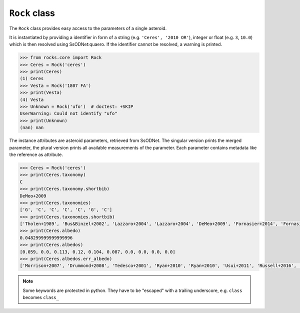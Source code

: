 ``Rock`` class
==============

The ``Rock`` class provides easy access to the parameters of a single asteroid.

It is instantiated by providing a identifier in form of a string (e.g.
``'Ceres', '2010 OR'``), integer or float (e.g. ``3``, ``10.0``) which is then
resolved using SsODNet:quaero. If the identifier cannot be resolved, a warning
is printed.

.. code-block:: python

  >>> from rocks.core import Rock
  >>> Ceres = Rock('ceres')
  >>> print(Ceres)
  (1) Ceres
  >>> Vesta = Rock('1807 FA')
  >>> print(Vesta)
  (4) Vesta
  >>> Unknown = Rock('ufo')  # doctest: +SKIP
  UserWarning: Could not identify "ufo" 
  >>> print(Unknown)
  (nan) nan

The instance attributes are asteroid parameters, retrieved from
SsODNet. The singular version prints the merged parameter, the plural version
prints all available measurements of the parameter. Each parameter contains
metadata like the reference as attribute.

.. code-block:: python

  >>> Ceres = Rock('ceres')
  >>> print(Ceres.taxonomy)
  C
  >>> print(Ceres.taxonomy.shortbib)
  DeMeo+2009
  >>> print(Ceres.taxonomies)
  ['G', 'C', 'C', 'C', 'C', 'G', 'C']
  >>> print(Ceres.taxonomies.shortbib)
  ['Tholen+1989', 'Bus&Binzel+2002', 'Lazzaro+2004', 'Lazzaro+2004', 'DeMeo+2009', 'Fornasier+2014', 'Fornasier+2014']
  >>> print(Ceres.albedo)
  0.048299999999999996
  >>> print(Ceres.albedos)
  [0.059, 0.0, 0.113, 0.12, 0.104, 0.087, 0.0, 0.0, 0.0, 0.0]
  >>> print(Ceres.albedos.err_albedo)
  ['Morrison+2007', 'Drummond+2008', 'Tedesco+2001', 'Ryan+2010', 'Ryan+2010', 'Usui+2011', 'Russell+2016', 'Herald+2019', 'Herald+2019', 'Herald+2019']

.. Note::

  Some keywords are protected in python. They have to be "escaped" with a trailing
  underscore, e.g. ``class`` becomes ``class_``
